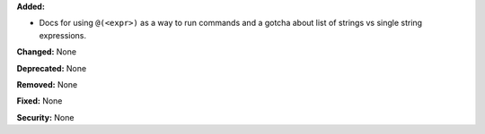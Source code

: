 **Added:**

* Docs for using ``@(<expr>)`` as a way to run commands and a gotcha about
  list of strings vs single string expressions.

**Changed:** None

**Deprecated:** None

**Removed:** None

**Fixed:** None

**Security:** None
